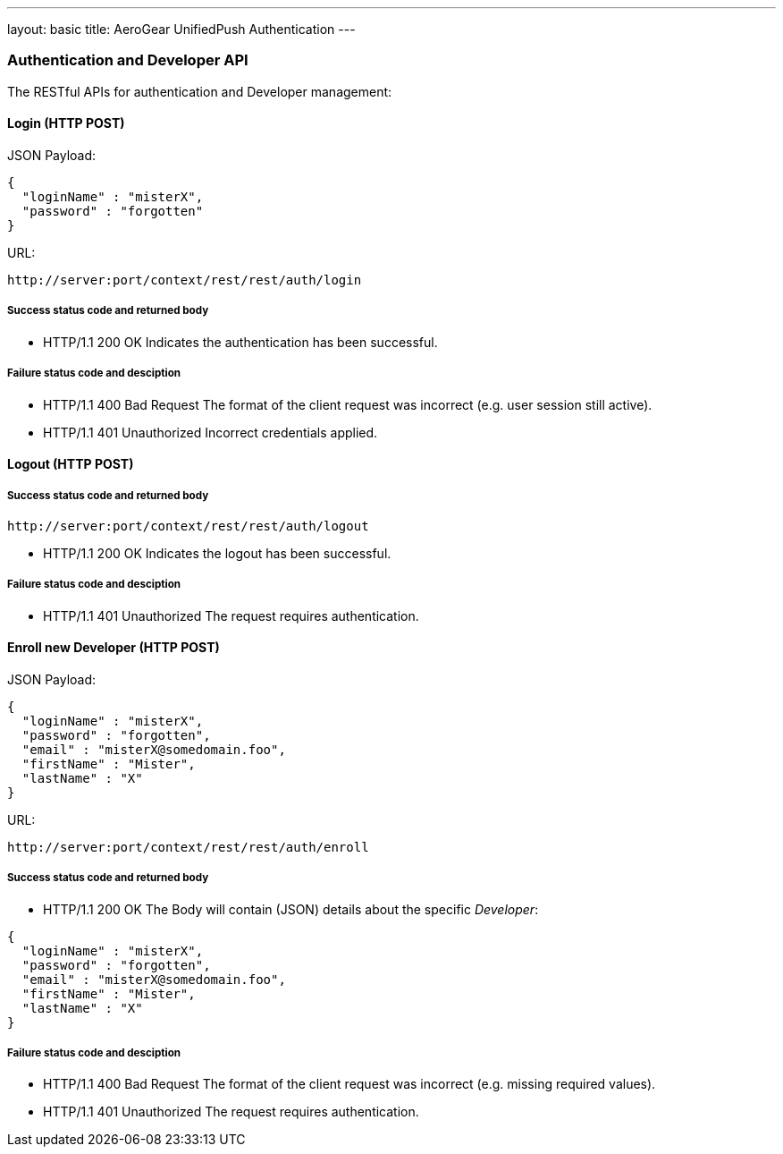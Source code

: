 ---
layout: basic
title: AeroGear UnifiedPush Authentication
---

Authentication and Developer API
~~~~~~~~~~~~~~~~~~~~~~~~~~~~~~~~

The RESTful APIs for authentication and Developer management:

Login (+HTTP POST+)
^^^^^^^^^^^^^^^^^^^

JSON Payload:
[source,json]
----
{
  "loginName" : "misterX",
  "password" : "forgotten"
}
----

URL:
[source,c]
----
http://server:port/context/rest/rest/auth/login
----

Success status code and returned body
+++++++++++++++++++++++++++++++++++++

* +HTTP/1.1 200 OK+
Indicates the authentication has been successful.

Failure status code and desciption
++++++++++++++++++++++++++++++++++

* +HTTP/1.1 400 Bad Request+
The format of the client request was incorrect (e.g. user session still active).

* +HTTP/1.1 401 Unauthorized+
Incorrect credentials applied.


Logout (+HTTP POST+)
^^^^^^^^^^^^^^^^^^^^

Success status code and returned body
+++++++++++++++++++++++++++++++++++++

[source,c]
----
http://server:port/context/rest/rest/auth/logout
----

* +HTTP/1.1 200 OK+
Indicates the logout has been successful.

Failure status code and desciption
++++++++++++++++++++++++++++++++++

* +HTTP/1.1 401 Unauthorized+
The request requires authentication.

Enroll new +Developer+ (+HTTP POST+)
^^^^^^^^^^^^^^^^^^^^^^^^^^^^^^^^^^^^

JSON Payload:
[source,json]
----
{
  "loginName" : "misterX",
  "password" : "forgotten",
  "email" : "misterX@somedomain.foo",
  "firstName" : "Mister",
  "lastName" : "X"
}
----

URL:
[source,c]
----
http://server:port/context/rest/rest/auth/enroll
----

Success status code and returned body
+++++++++++++++++++++++++++++++++++++

* +HTTP/1.1 200 OK+
The Body will contain (JSON) details about the specific _Developer_:
[source,json]
----
{
  "loginName" : "misterX",
  "password" : "forgotten",
  "email" : "misterX@somedomain.foo",
  "firstName" : "Mister",
  "lastName" : "X"
}
----

Failure status code and desciption
++++++++++++++++++++++++++++++++++

* +HTTP/1.1 400 Bad Request+
The format of the client request was incorrect (e.g. missing required values).

* +HTTP/1.1 401 Unauthorized+
The request requires authentication.
